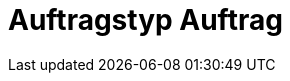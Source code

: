 = Auftragstyp Auftrag

:keywords: Auftrag
:author: team-order-core

//do not include in nav.adoc yet - will be added at a later point

